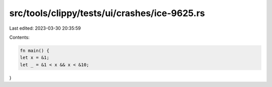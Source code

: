 src/tools/clippy/tests/ui/crashes/ice-9625.rs
=============================================

Last edited: 2023-03-30 20:35:59

Contents:

.. code-block:: rs

    fn main() {
    let x = &1;
    let _ = &1 < x && x < &10;
}


